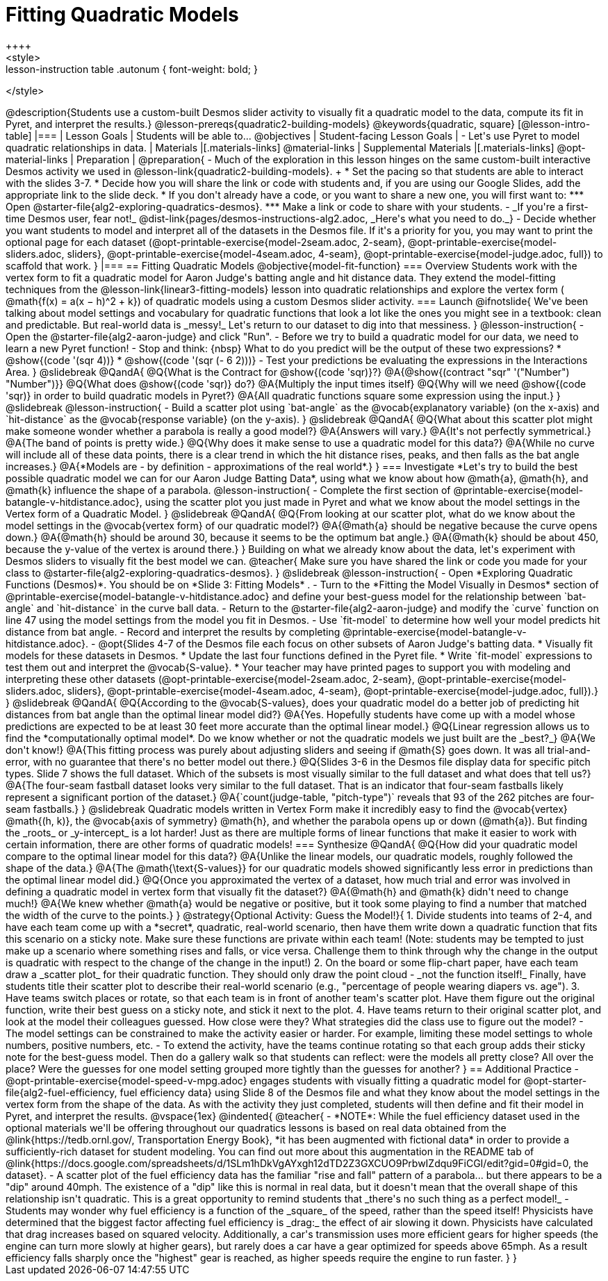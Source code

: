 = Fitting Quadratic Models
++++
<style>
.lesson-instruction table .autonum { font-weight: bold; }
</style>
++++
@description{Students use a custom-built Desmos slider activity to visually fit a quadratic model to the data, compute its fit in Pyret, and interpret the results.}

@lesson-prereqs{quadratic2-building-models}

@keywords{quadratic, square}

[@lesson-intro-table]
|===

| Lesson Goals
| Students will be able to...
@objectives

| Student-facing Lesson Goals
|

- Let's use Pyret to model quadratic relationships in data.

| Materials
|[.materials-links]
@material-links

| Supplemental Materials
|[.materials-links]
@opt-material-links

| Preparation
|
@preparation{
- Much of the exploration in this lesson hinges on the same custom-built interactive Desmos activity we used in @lesson-link{quadratic2-building-models}. +
 * Set the pacing so that students are able to interact with the slides 3-7.
 * Decide how you will share the link or code with students and, if you are using our Google Slides, add the appropriate link to the slide deck.
 * If you don't already have a code, or you want to share a new one, you will first want to:
 *** Open @starter-file{alg2-exploring-quadratics-desmos}.
 *** Make a link or code to share with your students.

- _If you're a first-time Desmos user, fear not!_ @dist-link{pages/desmos-instructions-alg2.adoc, _Here's what you need to do._}
- Decide whether you want students to model and interpret all of the datasets in the Desmos file. If it's a priority for you, you may want to print the optional page for each dataset (@opt-printable-exercise{model-2seam.adoc, 2-seam},
@opt-printable-exercise{model-sliders.adoc, sliders},
@opt-printable-exercise{model-4seam.adoc, 4-seam},
@opt-printable-exercise{model-judge.adoc, full}) to scaffold that work.
}

|===

== Fitting Quadratic Models
@objective{model-fit-function}

=== Overview
Students work with the vertex form to fit a quadratic model for Aaron Judge's batting angle and hit distance data. They extend the model-fitting techniques from the @lesson-link{linear3-fitting-models} lesson into quadratic relationships and explore the vertex form ( @math{f(x) = a(x − h)^2 + k}) of quadratic models using a custom Desmos slider activity.

=== Launch

@ifnotslide{
We've been talking about model settings and vocabulary for quadratic functions that look a lot like the ones you might see in a textbook: clean and predictable. But real-world data is _messy!_

Let's return to our dataset to dig into that messiness.
}

@lesson-instruction{
- Open the @starter-file{alg2-aaron-judge} and click "Run".
- Before we try to build a quadratic model for our data, we need to learn a new Pyret function!
- Stop and think: {nbsp} What to do you predict will be the output of these two expressions?
  * @show{(code '(sqr 4))}  
  * @show{(code '(sqr (- 6 2)))} 
- Test your predictions be evaluating the expressions in the Interactions Area. 
}

@slidebreak

@QandA{
@Q{What is the Contract for @show{(code 'sqr)}?}
@A{@show{(contract "sqr" '("Number") "Number")}}

@Q{What does @show{(code 'sqr)} do?}
@A{Multiply the input times itself}

@Q{Why will we need @show{(code 'sqr)} in order to build quadratic models in Pyret?}
@A{All quadratic functions square some expression using the input.}
}

@slidebreak

@lesson-instruction{
- Build a scatter plot using `bat-angle` as the @vocab{explanatory variable} (on the x-axis) and `hit-distance` as the @vocab{response variable} (on the y-axis).
}

@slidebreak

@QandA{
@Q{What about this scatter plot might make someone wonder whether a parabola is really a good model?}
@A{Answers will vary.}
@A{It's not perfectly symmetrical.}
@A{The band of points is pretty wide.}
@Q{Why does it make sense to use a quadratic model for this data?}
@A{While no curve will include all of these data points, there is a clear trend in which the hit distance rises, peaks, and then falls as the bat angle increases.}
@A{*Models are - by definition - approximations of the real world*.}
}

=== Investigate

*Let's try to build the best possible quadratic model we can for our Aaron Judge Batting Data*, using what we know about how @math{a}, @math{h}, and @math{k} influence the shape of a parabola.

@lesson-instruction{
- Complete the first section of @printable-exercise{model-batangle-v-hitdistance.adoc}, using the scatter plot you just made in Pyret and what we know about the model settings in the Vertex form of a Quadratic Model.
}

@slidebreak

@QandA{
@Q{From looking at our scatter plot, what do we know about the model settings in the @vocab{vertex form} of our quadratic model?}
@A{@math{a} should be negative because the curve opens down.}
@A{@math{h} should be around 30, because it seems to be the optimum bat angle.}
@A{@math{k} should be about 450, because the y-value of the vertex is around there.}
}

Building on what we already know about the data, let's experiment with Desmos sliders to visually fit the best model we can.

@teacher{
Make sure you have shared the link or code you made for your class to @starter-file{alg2-exploring-quadratics-desmos}.
}

@slidebreak

@lesson-instruction{
- Open *Exploring Quadratic Functions (Desmos)*. You should be on  *Slide 3: Fitting Models* .
- Turn to the *Fitting the Model Visually in Desmos* section of @printable-exercise{model-batangle-v-hitdistance.adoc} and define your best-guess model for the relationship between `bat-angle` and `hit-distance` in the curve ball data.
- Return to the @starter-file{alg2-aaron-judge} and modify the `curve` function on line 47 using the model settings from the model you fit in Desmos.
- Use `fit-model` to determine how well your model predicts hit distance from bat angle.
- Record and interpret the results by completing @printable-exercise{model-batangle-v-hitdistance.adoc}.
- @opt{Slides 4-7 of the Desmos file each focus on other subsets of Aaron Judge's batting data.
 * Visually fit models for these datasets in Desmos.
 * Update the last four functions defined in the Pyret file.
 * Write `fit-model` expressions to test them out and interpret the @vocab{S-value}.
 * Your teacher may have printed pages to support you with modeling and interpreting these other datasets (@opt-printable-exercise{model-2seam.adoc, 2-seam},
@opt-printable-exercise{model-sliders.adoc, sliders},
@opt-printable-exercise{model-4seam.adoc, 4-seam},
@opt-printable-exercise{model-judge.adoc, full}).}
}

@slidebreak

@QandA{
@Q{According to the @vocab{S-values}, does your quadratic model do a better job of predicting hit distances from bat angle than the optimal linear model did?}
@A{Yes. Hopefully students have come up with a model whose predictions are expected to be at least 30 feet more accurate than the optimal linear model.}
@Q{Linear regression allows us to find the *computationally optimal model*. Do we know whether or not the quadratic models we just built are the _best?_}
@A{We don't know!}
@A{This fitting process was purely about adjusting sliders and seeing if @math{S} goes down. It was all trial-and-error, with no guarantee that there's no better model out there.}
@Q{Slides 3-6 in the Desmos file display data for specific pitch types. Slide 7 shows the full dataset. Which of the subsets is most visually similar to the full dataset and what does that tell us?}
@A{The four-seam fastball dataset looks very similar to the full dataset. That is an indicator that four-seam fastballs likely represent a significant portion of the dataset.}
@A{`count(judge-table, "pitch-type")` reveals that 93 of the 262 pitches are four-seam fastballs.}
}

@slidebreak

Quadratic models written in Vertex Form make it incredibly easy to find the @vocab{vertex} @math{(h, k)}, the @vocab{axis of symmetry} @math{h}, and whether the parabola opens up or down (@math{a}). But finding the _roots_ or _y-intercept_ is a lot harder! Just as there are multiple forms of linear functions that make it easier to work with certain information, there are other forms of quadratic models!

=== Synthesize

@QandA{
@Q{How did your quadratic model compare to the optimal linear model for this data?}
@A{Unlike the linear models, our quadratic models, roughly followed the shape of the data.}
@A{The @math{\text{S-values}} for our quadratic models showed significantly less error in predictions than the optimal linear model did.}
@Q{Once you approximated the vertex of a dataset, how much trial and error was involved in defining a quadratic model in vertex form that visually fit the dataset?}
@A{@math{h} and @math{k} didn't need to change much!}
@A{We knew whether @math{a} would be negative or positive, but it took some playing to find a number that matched the width of the curve to the points.}
}

@strategy{Optional Activity: Guess the Model!}{

1. Divide students into teams of 2-4, and have each team come up with a *secret*, quadratic, real-world scenario, then have them write down a quadratic function that fits this scenario on a sticky note. Make sure these functions are private within each team! (Note: students may be tempted to just make up a scenario where something rises and falls, or vice versa. Challenge them to think through why the change in the output is quadratic with respect to the change of the change in the input!)
2. On the board or some flip-chart paper, have each team draw a _scatter plot_ for their quadratic function. They should only draw the point cloud - _not the function itself!_ Finally, have students title their scatter plot to describe their real-world scenario (e.g., "percentage of people wearing diapers vs. age").
3. Have teams switch places or rotate, so that each team is in front of another team's scatter plot. Have them figure out the original function, write their best guess on a sticky note, and stick it next to the plot.
4. Have teams return to their original scatter plot, and look at the model their colleagues guessed. How close were they? What strategies did the class use to figure out the model?

- The model settings can be constrained to make the activity easier or harder. For example, limiting these model settings to whole numbers, positive numbers, etc.
- To extend the activity, have the teams continue rotating so that each group adds their sticky note for the best-guess model. Then do a gallery walk so that students can reflect: were the models all pretty close? All over the place? Were the guesses for one model setting grouped more tightly than the guesses for another?
}

== Additional Practice

- @opt-printable-exercise{model-speed-v-mpg.adoc} engages students with visually fitting a quadratic model for @opt-starter-file{alg2-fuel-efficiency, fuel efficiency data} using Slide 8 of the Desmos file and what they know about the model settings in the vertex form from the shape of the data. As with the activity they just completed, students will then define and fit their model in Pyret, and interpret the results.

@vspace{1ex}

@indented{
@teacher{
- *NOTE*: While the fuel efficiency dataset used in the optional materials we'll be offering throughout our quadratics lessons is based on real data obtained from the @link{https://tedb.ornl.gov/, Transportation Energy Book}, *it has been augmented with fictional data* in order to provide a sufficiently-rich dataset for student modeling. You can find out more about this augmentation in the README tab of @link{https://docs.google.com/spreadsheets/d/1SLm1hDkVgAYxgh12dTD2Z3GXCUO9PrbwIZdqu9FiCGI/edit?gid=0#gid=0, the dataset}.
- A scatter plot of the fuel efficiency data has the familiar "rise and fall" pattern of a parabola... but there appears to be a "dip" around 40mph. The existence of a "dip" like this is normal in real data, but it doesn't mean that the overall shape of this relationship isn't quadratic. This is a great opportunity to remind students that _there's no such thing as a perfect model!_
- Students may wonder why fuel efficiency is a function of the _square_ of the speed, rather than the speed itself! Physicists have determined that the biggest factor affecting fuel efficiency is _drag:_ the effect of air slowing it down. Physicists have calculated that drag increases based on squared velocity. Additionally, a car's transmission uses more efficient gears for higher speeds (the engine can turn more slowly at higher gears), but rarely does a car have a gear optimized for speeds above 65mph. As a result efficiency falls sharply once the "highest" gear is reached, as higher speeds require the engine to run faster.

}
}
